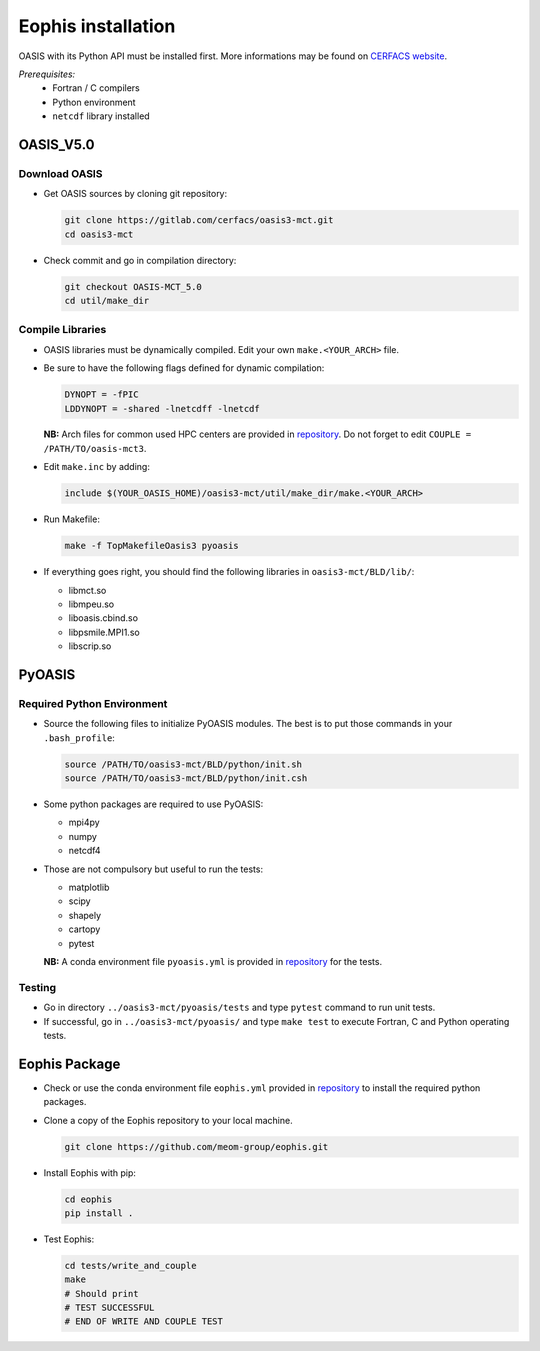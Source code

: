 Eophis installation
===================

OASIS with its Python API must be installed first. More informations may be found on `CERFACS website <https://oasis.cerfacs.fr/en/>`_.

`Prerequisites:` 
   - Fortran / C compilers
   - Python environment
   - ``netcdf`` library installed

OASIS_V5.0
----------


Download OASIS
~~~~~~~~~~~~~~

- Get OASIS sources by cloning git repository:

  .. code-block:: bash

     git clone https://gitlab.com/cerfacs/oasis3-mct.git
     cd oasis3-mct

- Check commit and go in compilation directory:

  .. code-block:: bash

     git checkout OASIS-MCT_5.0
     cd util/make_dir


Compile Libraries
~~~~~~~~~~~~~~~~~

- OASIS libraries must be dynamically compiled. Edit your own ``make.<YOUR_ARCH>`` file.


- Be sure to have the following flags defined for dynamic compilation:

  .. code-block:: makefile

     DYNOPT = -fPIC
     LDDYNOPT = -shared -lnetcdff -lnetcdf


  **NB:** Arch files for common used HPC centers are provided in `repository <https://github.com/meom-group/eophis/tree/main/docs/machine/arch>`_. 
  Do not forget to edit ``COUPLE = /PATH/TO/oasis-mct3``.


- Edit ``make.inc`` by adding:

  .. code-block:: bash

     include $(YOUR_OASIS_HOME)/oasis3-mct/util/make_dir/make.<YOUR_ARCH>


- Run Makefile:

  .. code-block:: bash

     make -f TopMakefileOasis3 pyoasis

- If everything goes right, you should find the following libraries in ``oasis3-mct/BLD/lib/``:

  - libmct.so
  - libmpeu.so
  - liboasis.cbind.so
  - libpsmile.MPI1.so
  - libscrip.so

PyOASIS
-------

Required Python Environment
~~~~~~~~~~~~~~~~~~~~~~~~~~~

- Source the following files to initialize PyOASIS modules. The best is to put those commands in your ``.bash_profile``:

  .. code-block:: bash

     source /PATH/TO/oasis3-mct/BLD/python/init.sh
     source /PATH/TO/oasis3-mct/BLD/python/init.csh

- Some python packages are required to use PyOASIS:

  - mpi4py
  - numpy
  - netcdf4

- Those are not compulsory but useful to run the tests:

  - matplotlib
  - scipy
  - shapely
  - cartopy
  - pytest

  **NB:** A conda environment file ``pyoasis.yml`` is provided in `repository <https://github.com/meom-group/eophis/tree/main/docs/machine/envs>`_ for the tests.

Testing
~~~~~~~

- Go in directory ``../oasis3-mct/pyoasis/tests`` and type ``pytest`` command to run unit tests.

- If successful, go in ``../oasis3-mct/pyoasis/`` and type ``make test`` to execute Fortran, C and Python operating tests.



Eophis Package
--------------

- Check or use the conda environment file ``eophis.yml`` provided in `repository <https://github.com/meom-group/eophis/tree/main/docs/machine/envs>`_ to install the required python packages.


- Clone a copy of the Eophis repository to your local machine.

  .. code-block:: bash

     git clone https://github.com/meom-group/eophis.git


- Install Eophis with pip:

  .. code-block:: bash

     cd eophis
     pip install .


- Test Eophis:

  .. code-block:: bash

     cd tests/write_and_couple
     make
     # Should print
     # TEST SUCCESSFUL
     # END OF WRITE AND COUPLE TEST
